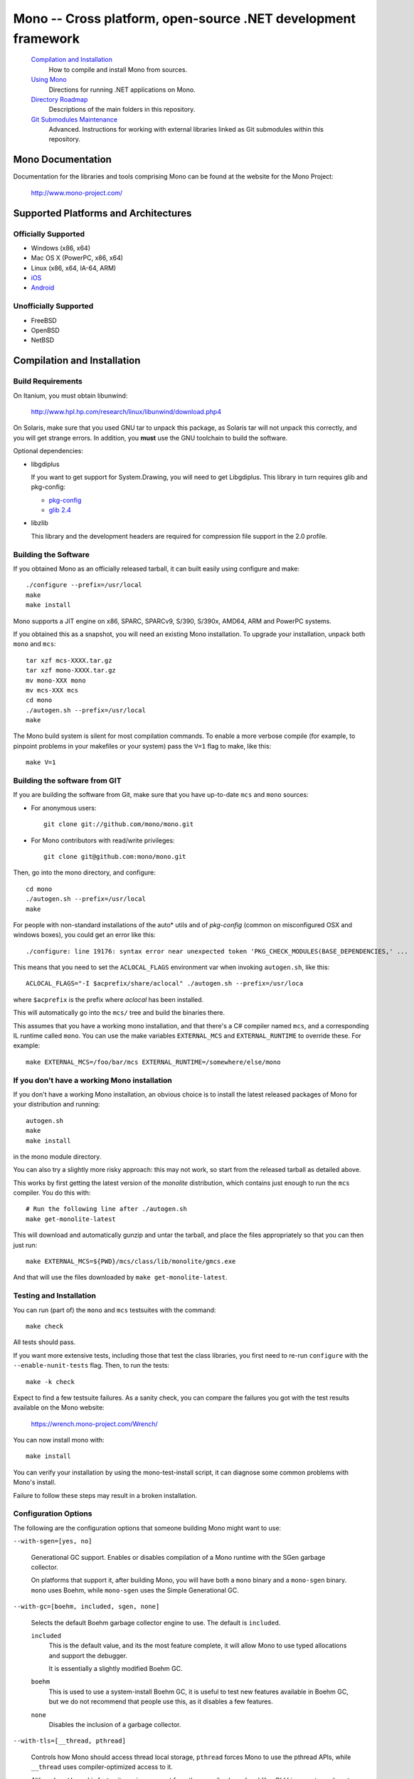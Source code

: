 Mono -- Cross platform, open-source .NET development framework
##############################################################

    `Compilation and Installation`_
        How to compile and install Mono from sources.

    `Using Mono`_
        Directions for running .NET applications on Mono.

    `Directory Roadmap`_
        Descriptions of the main folders in this repository.

    `Git Submodules Maintenance`_
        Advanced. Instructions for working with external libraries
        linked as Git submodules within this repository.


Mono Documentation
==================

Documentation for the libraries and tools comprising Mono can be found at the
website for the Mono Project:

        http://www.mono-project.com/


Supported Platforms and Architectures
=====================================

Officially Supported
----------------
- Windows (x86, x64)
- Mac OS X (PowerPC, x86, x64)
- Linux (x86, x64, IA-64, ARM)
- `iOS <http://xamarin.com/monotouch>`_
- `Android <http://xamarin.com/monoforandroid>`_

Unofficially Supported
------------------
- FreeBSD
- OpenBSD
- NetBSD


Compilation and Installation
============================

Build Requirements
------------------

On Itanium, you must obtain libunwind:

        http://www.hpl.hp.com/research/linux/libunwind/download.php4

On Solaris, make sure that you used GNU tar to unpack this package, as Solaris
tar will not unpack this correctly, and you will get strange errors. In addition,
you **must** use the GNU toolchain to build the software.

Optional dependencies:

- libgdiplus

  If you want to get support for System.Drawing, you will need to get
  Libgdiplus. This library in turn requires glib and pkg-config:

  - `pkg-config <http://www.freedesktop.org/Software/pkgconfig>`_
  - `glib 2.4 <http://www.gtk.org/>`_

- libzlib

  This library and the development headers are required for compression file
  support in the 2.0 profile.

Building the Software
---------------------
  
If you obtained Mono as an officially released tarball, it can built easily
using configure and make::

        ./configure --prefix=/usr/local
        make
        make install

Mono supports a JIT engine on x86, SPARC, SPARCv9, S/390, S/390x, AMD64,
ARM and PowerPC systems.

If you obtained this as a snapshot, you will need an existing Mono installation.
To upgrade your installation, unpack both ``mono`` and ``mcs``::

        tar xzf mcs-XXXX.tar.gz
        tar xzf mono-XXXX.tar.gz
        mv mono-XXX mono
        mv mcs-XXX mcs
        cd mono
        ./autogen.sh --prefix=/usr/local
        make

The Mono build system is silent for most compilation commands. To enable a
more verbose compile (for example, to pinpoint problems in your makefiles or
your system) pass the ``V=1`` flag to make, like this::

        make V=1


Building the software from GIT
------------------------------

If you are building the software from Git, make sure that you have up-to-date ``mcs`` and ``mono`` sources:

- For anonymous users::

        git clone git://github.com/mono/mono.git

- For Mono contributors with read/write privileges::

        git clone git@github.com:mono/mono.git

Then, go into the mono directory, and configure::

        cd mono
        ./autogen.sh --prefix=/usr/local
        make

For people with non-standard installations of the auto* utils and of *pkg-config*
(common on misconfigured OSX and windows boxes), you could get an error like this::

        ./configure: line 19176: syntax error near unexpected token 'PKG_CHECK_MODULES(BASE_DEPENDENCIES,' ...

This means that you need to set the ``ACLOCAL_FLAGS`` environment var when
invoking ``autogen.sh``, like this::

        ACLOCAL_FLAGS="-I $acprefix/share/aclocal" ./autogen.sh --prefix=/usr/loca
  
where ``$acprefix`` is the prefix where *aclocal* has been installed.

This will automatically go into the ``mcs/`` tree and build the binaries there.

This assumes that you have a working mono installation, and that there's a
C# compiler named ``mcs``, and a corresponding IL runtime called ``mono``.
You can use the make variables ``EXTERNAL_MCS`` and ``EXTERNAL_RUNTIME`` to override these.
For example::

        make EXTERNAL_MCS=/foo/bar/mcs EXTERNAL_RUNTIME=/somewhere/else/mono
  
If you don't have a working Mono installation
---------------------------------------------

If you don't have a working Mono installation, an obvious choice
is to install the latest released packages of Mono for your
distribution and running::

        autogen.sh
        make
        make install

in the mono module directory.

You can also try a slightly more risky approach: this may not work, so start
from the released tarball as detailed above.

This works by first getting the latest version of the *monolite* distribution,
which contains just enough to run the ``mcs`` compiler. You do this with::

        # Run the following line after ./autogen.sh
        make get-monolite-latest

This will download and automatically gunzip and untar the tarball,
and place the files appropriately so that you can then just run::

        make EXTERNAL_MCS=${PWD}/mcs/class/lib/monolite/gmcs.exe

And that will use the files downloaded by ``make get-monolite-latest``.

Testing and Installation
------------------------

You can run (part of) the ``mono`` and ``mcs`` testsuites with the command::

        make check

All tests should pass.  

If you want more extensive tests, including those that test the class libraries,
you first need to re-run ``configure`` with the ``--enable-nunit-tests`` flag.
Then, to run the tests::

        make -k check

Expect to find a few testsuite failures. As a sanity check, you can compare the
failures you got with the test results available on the Mono website:

        https://wrench.mono-project.com/Wrench/

You can now install mono with::

        make install

You can verify your installation by using the mono-test-install script,
it can diagnose some common problems with Mono's install.

Failure to follow these steps may result in a broken installation. 

Configuration Options
------------------------

The following are the configuration options that someone building Mono
might want to use:
  
``--with-sgen=[yes, no]``

  Generational GC support. Enables or disables compilation of a Mono runtime
  with the SGen garbage collector.

  On platforms that support it, after building Mono, you will have both a
  ``mono`` binary and a ``mono-sgen`` binary. ``mono`` uses Boehm, while
  ``mono-sgen`` uses the Simple Generational GC.

``--with-gc=[boehm, included, sgen, none]``

  Selects the default Boehm garbage collector engine to use. The default is ``included``.

  ``included``
    This is the default value, and its the most feature complete, it will
    allow Mono to use typed allocations and support the debugger.

    It is essentially a slightly modified Boehm GC.

  ``boehm``
    This is used to use a system-install Boehm GC, it is useful to test new
    features available in Boehm GC, but we do not recommend that people use
    this, as it disables a few features.

  ``none``
    Disables the inclusion of a garbage collector.

``--with-tls=[__thread, pthread]``

  Controls how Mono should access thread local storage, ``pthread`` forces
  Mono to use the pthread APIs, while ``__thread`` uses compiler-optimized
  access to it.

  Although ``__thread`` is faster, it requires support from the compiler,
  kernel and *libc*. Old Linux systems do not support with ``__thread``.

  This value is typically pre-configured and there is no need to set it,
  unless you are trying to debug a problem.

``--with-sigaltstack=[yes, no]``

  **Experimental**: Use at your own risk, it is known to cause problems with
  garbage collection and is hard to reproduce those bugs.

  This controls whether Mono will install a special signal handler to handle
  stack overflows. If set to ``yes``, it will turn stack overflows into the
  ``StackOverflowException``. Otherwise when a stack overflow happens,
  your program will receive a segmentation fault.

  The configure script will try to detect if your operating system supports this.
  Some older Linux systems do not support this feature, or you might want to
  override the auto-detection.

``--with-static_mono=[yes, no]``

  This controls whether ``mono`` should link against a static library
  (``libmono.a``) or a shared library (``libmono.so``).

  This defaults to ``yes``, and improves the performance of the ``mono`` program.

  This only affects the ``mono`` binary, the shared library ``libmono.so``
  will always be produced for developers that want to embed the runtime in
  their application.

``--with-xen-opt=[yes, no]``

  The default value for this is ``yes``, and it makes Mono generate code which
  might be slightly slower on average systems, but the resulting executable will
  run faster under the Xen virtualization system.

``--with-large-heap=[yes, no]``

  Enable support for GC heaps larger than 3GB.

  This value is set to ``no`` by default.

``--enable-small-config=[yes, no]``

  Enable some tweaks to reduce memory usage and disk footprint at the expense of
  some capabilities. Typically this means that the number of threads that can be
  created is limited (256), that the maxmimum heap size is also reduced (256 MB)
  and other such limitations that still make Mono useful, but more suitable to
  embedded devices (e.g., mobile phones).

  This value is set to ``no`` by default.

``--with-ikvm-native=[yes, no]``

  Controls whether the IKVM JNI interface library is built or not.
  This is used if you are planning on using the IKVM Java Virtual machine with Mono.

  This defaults to ``yes``.

``--with-profile4=[yes, no]``

  Whether you want to build the 4.x profile libraries and runtime.

  It defaults to ``yes``.

``--with-moonlight=[yes, no]``

  Whether you want to generate the Silverlight/Moonlight libraries and toolchain
  in addition to the default (1.1 and 2.0 APIs).

  This will produce the ``smcs`` compiler which will reference the Silverlight
  modified assemblies (``mscorlib.dll``, ``System.dll``, ``System.Code.dll``
  and ``System.Xml.Core.dll``) and turn on the LINQ extensions for the compiler.

``--with-moon-gc=[boehm, sgen]``

  Select the GC to use for Moonlight.

  ``boehm``
    Selects the Boehm Garbage Collector, with the same flags as the regular
    ``mono`` build. This is the default.

  ``sgen``
    Selects the new SGen Garbage Collector, which provides Generational GC
    support, using the same flags as the ``mono-sgen`` build.

  This defaults to ``boehm``.

``--with-libgdiplus=[installed, sibling, <path>]``

  This is used to configure where should Mono look for
  libgdiplus when running the System.Drawing tests.

  It defaults to ``installed``, which means that the library is available
  to Mono through the regular system setup.

  ``sibling`` can be used to specify that a libgdiplus that resides as a
  sibling of this directory (``mono``) should be used.

  Or you can specify a path to a libgdiplus.

``--disable-shared-memory``

  Use this option to disable the use of shared memory in Mono.
  This is equivalent to setting the ``MONO_DISABLE_SHM`` environment variable,
  although this option removes the feature completely.

  Disabling shared memory support will disable certain features like
  cross-process named mutexes.

``--enable-minimal=LIST``

  Use this feature to specify optional runtime components that you might not
  want to include. This is only useful for developers embedding Mono that
  require a subset of Mono functionality.

  The list is a comma-separated list of components to be removed;
  the available options are:

  ``aot``
    Disables support for the Ahead of Time compilation.

  ``attach``
    Support for the Mono.Management assembly and the VMAttach API
    (which allows code to be injected into a target VM).

  ``com``
    Disables COM support.

  ``debug``
    Drop debugging support.

  ``decimal``
    Disables support for ``System.Decimal``.

  ``full_messages``
    By default Mono comes with a full table of messages for error codes.
    This feature turns off uncommon error messages and reduces the runtime size.

  ``generics``
    Generics support. Disabling this will not allow Mono to run any 2.0 libraries
    or code that contains generics.

  ``jit``
    Removes the JIT engine from the build, this reduces the executable size,
    and requires that all code executed by the virtual machine be compiled
    with Full AOT before execution.

  ``large_code``
    Disables support for large assemblies.

  ``logging``
    Disables support for debug logging.

  ``pinvoke``
    Support for Platform Invocation services, disabling this will drop support
    for any libraries using DllImport.

  ``portability``
    Removes support for MONO_IOMAP, the environment variables for simplifying
    porting applications that  are case-insensitive and that mix the Unix and
    Windows path separators.

  ``profiler``
    Disables support for the default profiler.

  ``reflection_emit``
    Drop System.Reflection.Emit support

  ``reflection_emit_save``
    Drop support for saving dynamically created assemblies
    (AssemblyBuilderAccess.Save) in ``System.Reflection.Emit``.

  ``shadow_copy``
    Disables support for AppDomain's shadow copies.
    You can disable this if you do not plan on using AppDomains.

  ``simd``
    Disables support for the ``Mono.SIMD`` intrinsics library.

  ``ssa``
    Disables compilation for the SSA optimization framework, and the various
    SSA-based optimizations.

``--enable-llvm``

``--enable-loadedllvm``

  This enables the use of LLVM as a code generation engine for Mono.
  The LLVM code generator and optimizer will be used instead of Mono's
  built-in code generator for both Just-in-Time and Ahead-of-Time compilations.

  See `MONO_LLVM <http://www.mono-project.com/Mono_LLVM>`_ for the full details
  and up-to-date information on this feature.

  You will need to have an LLVM built that Mono can link against.

  The ``--enable-loadedllvm`` variant will make the llvm backend into a
  runtime-loadable module instead of linking it directly into the main
  ``mono`` binary.

``--enable-big-arrays``

  This enables the use arrays whose indexes are larger than Int32.MaxValue.   

  By default Mono has the same limitation as .NET on Win32 and Win64 and limits
  array indexes to 32-bit values (even on 64-bit systems).

  In certain scenarios where large arrays are required, you can pass this flag
  and Mono will be built to support 64-bit arrays.

  This is not the default as it breaks the C embedding ABI that we have exposed
  through the Mono development cycle.

``--enable-parallel-mark``

  Use this option to enable the garbage collector to use multiple CPUs to
  do its work.  This helps performance on multi-CPU machines as the work
  is divided across CPUS.

  This option is not currently the default as we have not done much
  testing with Mono.

``--enable-dtrace``

  On Solaris and MacOS X builds a version of the Mono runtime that contains
  *DTrace* probes and can participate in the system profiling using *DTrace*.

``--disable-dev-random``

  Mono uses */dev/random* to obtain good random data for any source that
  requires random numbers. If your system does not support this, you might
  want to disable it.

  There are a number of runtime options to control this also, see the man page.

``--enable-nacl``

  This configures the Mono compiler to generate code suitable to be used
  by Google's Native Client:

  http://code.google.com/p/nativeclient/

  Currently this is used with Mono's AOT engine as Native Client does not
  support JIT engines yet.


Using Mono
==========

Once you have installed the software, you can run a few programs:

- runtime engine

        mono program.exe

- C# compiler

        mcs program.cs

- CIL Disassembler

        monodis program.exe

See the man pages for *mono(1)*, *mint(1)*, *monodis(1)* and *mcs(2)* for
further details.


Directory Roadmap
=================

``docs/``
  Technical documents about the Mono runtime.

``data/``
  Configuration files installed as part of the Mono runtime.

``mono/``
  The core of the Mono Runtime.

  ``metadata/``
    The object system and metadata reader.

  ``mini/``
    The Just in Time Compiler.

  ``dis/``
    CIL executable Disassembler

  ``cli/``
    Common code for the JIT and the interpreter.

  ``io-layer/``
    The I/O layer and system abstraction for emulating the .NET IO model.

  ``cil/``
    Common Intermediate Representation, XML definition of the CIL bytecodes.

  ``interp/``
    Interpreter for CLI executables (obsolete).

  ``arch/``
    Architecture specific portions.

``man/``
  Manual pages for the various Mono commands and programs.

``samples/``
  Some simple sample programs on uses of the Mono runtime as an embedded library.   

``scripts/``
  Scripts used to invoke Mono and the corresponding program.

``runtime/``
  A directory that contains the Makefiles that link the ``mono/`` and ``mcs/``
  build systems.

``../olive/``
  If the directory ``../olive`` is present (as an independent checkout) from
  the Mono module, that directory is automatically configured to share the
  same prefix than this module gets.


Git Submodules Maintenance
==========================

Read documentation at http://mono-project.com/Git_Submodule_Maintenance

